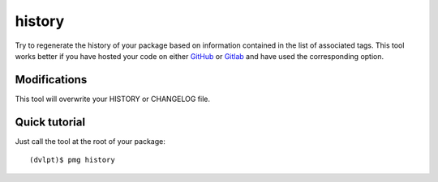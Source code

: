 history
=======

Try to regenerate the history of your package based on information contained in
the list of associated tags. This tool works better if you have hosted your code
on either GitHub_ or Gitlab_ and have used the corresponding option.

Modifications
-------------


This tool will overwrite your HISTORY or CHANGELOG file.


Quick tutorial
--------------

Just call the tool at the root of your package::

    (dvlpt)$ pmg history

.. _GitHub: https://github.com/
.. _Gitlab: https://framagit.org/
